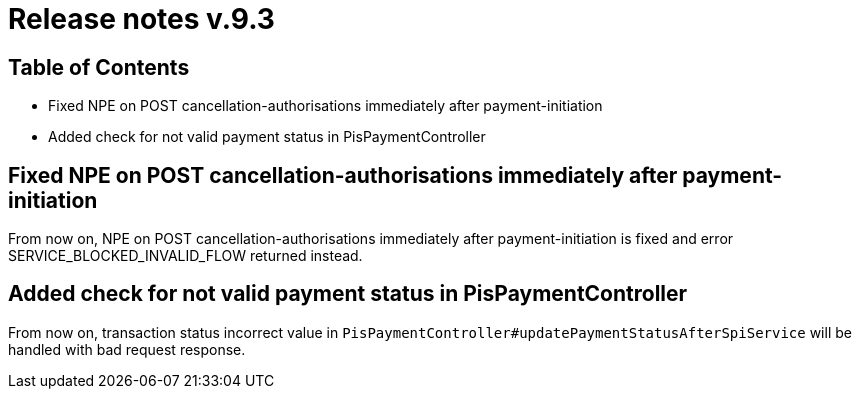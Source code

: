= Release notes v.9.3

== Table of Contents

* Fixed NPE on POST cancellation-authorisations immediately after payment-initiation
* Added check for not valid payment status in PisPaymentController

== Fixed NPE on POST cancellation-authorisations immediately after payment-initiation

From now on, NPE on POST cancellation-authorisations immediately after payment-initiation is fixed and error SERVICE_BLOCKED_INVALID_FLOW returned instead.

== Added check for not valid payment status in PisPaymentController

From now on, transaction status incorrect value in `PisPaymentController#updatePaymentStatusAfterSpiService`
will be handled with bad request response.
